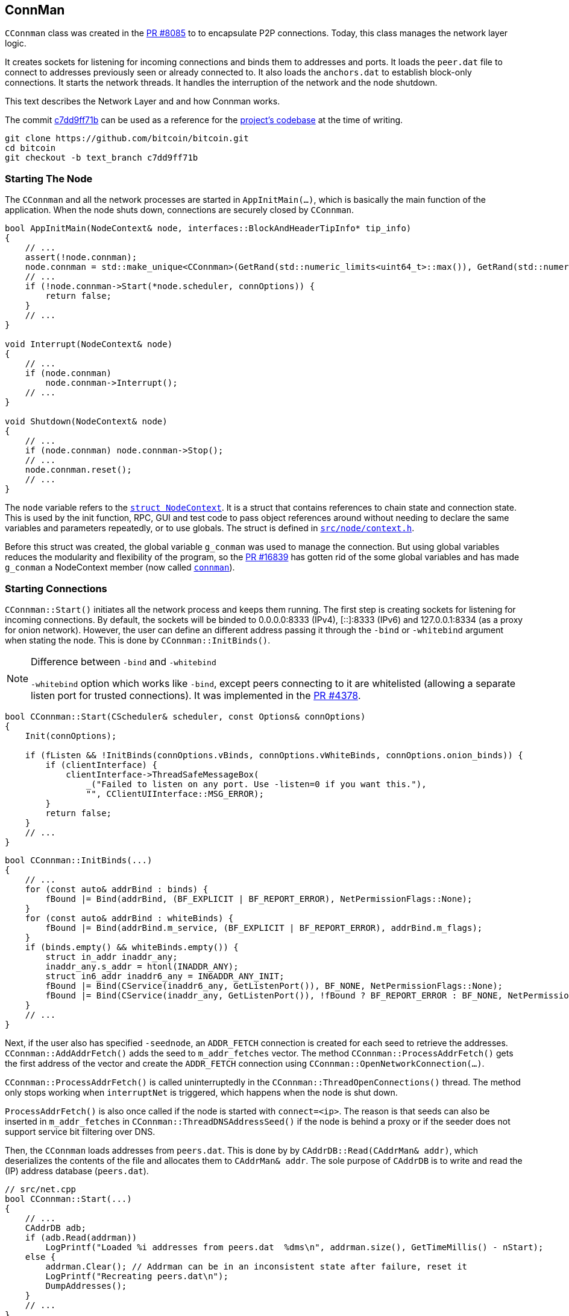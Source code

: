 [[addrman]]
== ConnMan

`CConnman` class was created in the https://github.com/bitcoin/bitcoin/pull/8085[PR #8085] to to encapsulate P2P connections. Today, this class manages the network layer logic.

It creates sockets for listening for incoming connections and binds them to addresses and ports. It loads the `peer.dat` file to connect to addresses previously seen or already connected to. It also loads the `anchors.dat` to establish block-only connections. It starts the network threads. It handles the interruption of the network and the node shutdown.

This text describes the Network Layer and and how Connman works.

The commit https://github.com/bitcoin/bitcoin/commit/c7dd9ff71b9c2e62fa7ecfb37ee7a5841ad67ecc[c7dd9ff71b] can be used as a reference for the https://github.com/bitcoin/bitcoin/tree/c7dd9ff71b9c2e62fa7ecfb37ee7a5841ad67ecc[project's codebase] at the time of writing.

 git clone https://github.com/bitcoin/bitcoin.git
 cd bitcoin
 git checkout -b text_branch c7dd9ff71b

[[starting_the_node]]                           
=== Starting The Node

The `CConnman` and all the network processes are started in `AppInitMain(...)`, which is basically the main function of the application. When the node shuts down, connections are securely closed by `CConnman`.

[source,c++]  
----
bool AppInitMain(NodeContext& node, interfaces::BlockAndHeaderTipInfo* tip_info)
{
    // ...
    assert(!node.connman);
    node.connman = std::make_unique<CConnman>(GetRand(std::numeric_limits<uint64_t>::max()), GetRand(std::numeric_limits<uint64_t>::max()), *node.addrman, args.GetBoolArg("-networkactive", true));
    // ...
    if (!node.connman->Start(*node.scheduler, connOptions)) {
        return false;
    }
    // ...
}

void Interrupt(NodeContext& node)
{
    // ...
    if (node.connman)
        node.connman->Interrupt();
    // ...
}

void Shutdown(NodeContext& node)
{
    // ...
    if (node.connman) node.connman->Stop();
    // ...
    node.connman.reset();
    // ...
}
----

The `node` variable refers to the `https://github.com/bitcoin/bitcoin/blob/c7dd9ff71b9c2e62fa7ecfb37ee7a5841ad67ecc/src/node/context.h#L39[struct NodeContext]`. It is a struct that contains references to chain state and connection state. This is used by the init function, RPC, GUI and test code to pass object references around without needing to declare the same variables and parameters repeatedly, or to use globals. The struct is defined in `https://github.com/bitcoin/bitcoin/blob/c7dd9ff71b9c2e62fa7ecfb37ee7a5841ad67ecc/src/node/context.h[src/node/context.h]`.

Before this struct was created, the global variable `g_conman` was used to manage the connection. But using global variables reduces the modularity and flexibility of the program, so the https://github.com/bitcoin/bitcoin/pull/16839[PR #16839] has gotten rid of the some global variables and has made `g_conman` a NodeContext member (now called `https://github.com/bitcoin/bitcoin/blob/c7dd9ff71b9c2e62fa7ecfb37ee7a5841ad67ecc/src/node/context.h#L43[connman]`).

[[starting_connections]]
=== Starting Connections

`CConnman::Start()` initiates all the network process and keeps them running. The first step is creating sockets for listening for incoming connections. By default, the sockets will be binded to 0.0.0.0:8333 (IPv4), [::]:8333 (IPv6) and 127.0.0.1:8334 (as a proxy for onion network). However, the user can define an different address passing it through the `-bind` or `-whitebind` argument when stating the node. This is done by `CConnman::InitBinds()`.

.Difference between `-bind` and `-whitebind`
[NOTE]
===============================
`-whitebind` option which works like `-bind`, except peers connecting to it are whitelisted (allowing a separate listen port for trusted connections). It was implemented in the https://github.com/bitcoin/bitcoin/pull/4378[PR #4378].
===============================

// Bind code
[source,c++]  
----
bool CConnman::Start(CScheduler& scheduler, const Options& connOptions)
{
    Init(connOptions);

    if (fListen && !InitBinds(connOptions.vBinds, connOptions.vWhiteBinds, connOptions.onion_binds)) {
        if (clientInterface) {
            clientInterface->ThreadSafeMessageBox(
                _("Failed to listen on any port. Use -listen=0 if you want this."),
                "", CClientUIInterface::MSG_ERROR);
        }
        return false;
    }
    // ...
}
----

[source,c++]  
----
bool CConnman::InitBinds(...)
{
    // ...
    for (const auto& addrBind : binds) {
        fBound |= Bind(addrBind, (BF_EXPLICIT | BF_REPORT_ERROR), NetPermissionFlags::None);
    }
    for (const auto& addrBind : whiteBinds) {
        fBound |= Bind(addrBind.m_service, (BF_EXPLICIT | BF_REPORT_ERROR), addrBind.m_flags);
    }
    if (binds.empty() && whiteBinds.empty()) {
        struct in_addr inaddr_any;
        inaddr_any.s_addr = htonl(INADDR_ANY);
        struct in6_addr inaddr6_any = IN6ADDR_ANY_INIT;
        fBound |= Bind(CService(inaddr6_any, GetListenPort()), BF_NONE, NetPermissionFlags::None);
        fBound |= Bind(CService(inaddr_any, GetListenPort()), !fBound ? BF_REPORT_ERROR : BF_NONE, NetPermissionFlags::None);
    }
    // ...
}
----

Next, if the user also has specified `-seednode`, an `ADDR_FETCH` connection is created for each seed to retrieve the addresses. +
`CConnman::AddAddrFetch()` adds the seed to `m_addr_fetches` vector. The method `CConnman::ProcessAddrFetch()` gets the first address of the vector and create the `ADDR_FETCH` connection using `CConnman::OpenNetworkConnection(...)`.

`CConnman::ProcessAddrFetch()` is called uninterruptedly in the `CConnman::ThreadOpenConnections()` thread. The method only stops working when `interruptNet` is triggered, which happens when the node is shut down.

`ProcessAddrFetch()` is also once called if the node is started with `connect=<ip>`. The reason is that seeds can also be inserted in  `m_addr_fetches` in `CConnman::ThreadDNSAddressSeed()` if the node is behind a proxy or if the seeder does not support service bit filtering over DNS.

Then, the `CConnman` loads addresses from `peers.dat`. This is done by by `CAddrDB::Read(CAddrMan& addr)`, which deserializes the contents of the file and allocates them to `CAddrMan& addr`. The sole purpose of `CAddrDB` is to write and read the (IP) address database (`peers.dat`).

[source,c++]  
----
// src/net.cpp
bool CConnman::Start(...)
{
    // ...
    CAddrDB adb;
    if (adb.Read(addrman))
        LogPrintf("Loaded %i addresses from peers.dat  %dms\n", addrman.size(), GetTimeMillis() - nStart);
    else {
        addrman.Clear(); // Addrman can be in an inconsistent state after failure, reset it
        LogPrintf("Recreating peers.dat\n");
        DumpAddresses();
    }
    // ...
}

// src/addrdb.cpp
CAddrDB::CAddrDB()
{
    pathAddr = gArgs.GetDataDirNet() / "peers.dat";
}

bool CAddrDB::Write(const CAddrMan& addr)
{
    return SerializeFileDB("peers", pathAddr, addr);
}

bool CAddrDB::Read(CAddrMan& addr)
{
    return DeserializeFileDB(pathAddr, addr);
}
----

Note that `CConnman::addrman` is a reference to `NodeContext::addrman`. Both are the same object. There is only one `CConnman` and one`CAddrman` in the entire application, defined in `NodeContext`.

The next step is loading addresses from `anchors.dat`, which stores the addresses of block-relay connections that have already been made. This is done by `ReadAnchors()` 

`CConnman::m_use_addrman_outgoing` indicates whether the node wants to initiate outbound connections. It will be false only if `-connect` argument is set when starting the node.

[source,c++]  
----
// src/net.cpp
bool CConnman::Start(...)
{
    // ...
    if (m_use_addrman_outgoing) {
        // Load addresses from anchors.dat
        m_anchors = ReadAnchors(gArgs.GetDataDirNet() / ANCHORS_DATABASE_FILENAME);
        if (m_anchors.size() > MAX_BLOCK_RELAY_ONLY_ANCHORS) {
            m_anchors.resize(MAX_BLOCK_RELAY_ONLY_ANCHORS);
        }
        LogPrintf("%i block-relay-only anchors will be tried for connections.\n", m_anchors.size());
    }
    // ...
}
----

Then, semaphores are initialized for limiting connections. `semOutbound` is used to control outgoing connections and `semAddnode` to manual connections. `CSemaphore` constructor takes a counter as parameter, which is the maximum number of connections allowed. The counter is initialized in the constructor. Acquiring the semaphore decreases the counter, and releasing the semaphore increases the counter. This was implemented in the https://github.com/bitcoin/bitcoin/pull/1260[PR #1260].

// max conn

There are three flags to control the network activities:

. `InterruptSocks5` interrupts reading bytes from a proxy. The user can specify a proxy for all outgoing network traffic with `-proxy` argument.

. `interruptNet` signals when network activity should cease. This object is an instance of `CThreadInterrupt`, a helper class for interruptible sleeps. It overloads the () operator, which sets the `flag` field is set to true. In various network threads, there is an infinite loop controlled by this variable. When its value is true, the thread stops. `CThreadInterrupt::reset()` sets it to false again.

. `flagInterruptMsgProc` is a boolean field and it is set to `true` when the node is interrupted. It is only used in `CConnman::ThreadMessageHandler` thread to stop receiving new messages.

These flags were implemented in the https://github.com/bitcoin/bitcoin/pull/9289[PR #9289]. The objective was to allow asynchronous network handling. It was necessary to have more control over the shutdown process in order to deal with asynchronous connecting and sending/receiving data.

There are 3 flags (and not just one) because the things need to be done in sequence. Message processing needs to be terminated before forcing all networking down, otherwise there is the risk of trying to process a node's messages during its destruction. This behavior can be seen in  `CConnman::Interrupt()`.

[source,c++]  
----
void CConnman::Interrupt()
{
    {
        LOCK(mutexMsgProc);
        flagInterruptMsgProc = true;
    }
    condMsgProc.notify_all();

    interruptNet();
    InterruptSocks5(true);

    if (semOutbound) {
        for (int i=0; i<m_max_outbound; i++) {
            semOutbound->post();
        }
    }

    if (semAddnode) {
        for (int i=0; i<nMaxAddnode; i++) {
            semAddnode->post();
        }
    }
}
----

With the semaphores and flags defined, the next step is to  sequentially start all the network threads.

[[thread_socket_handler]]
=== `ThreadSocketHandler`

The first thread started is the `ThreadSocketHandler`. The thread's main code is a loop that runs three functions continuously until interrupted by `interruptNet` flag.

[source,c++]  
----
void CConnman::ThreadSocketHandler()
{
    while (!interruptNet)
    {
        DisconnectNodes();
        NotifyNumConnectionsChanged();
        SocketHandler();
    }
}
----

`CConnman::DisconnectNodes()` first checks if the network is active via the `fNetworkActive` property, which is `true` by default and can be changed by the RPC command `setnetworkactive`, which disables/enables all P2P network activity. If enabled, all connected nodes will have the `CNode::fDisconnect` field changed to true.

`CNode::fDisconnect` is particularly important field. It is used in various parts of the application to disconnect any node that does not comply with the consensus rules.

[source,c++]  
----
void CConnman::DisconnectNodes()
{
    {
        LOCK(cs_vNodes);

        if (!fNetworkActive) {
            // Disconnect any connected nodes
            for (CNode* pnode : vNodes) {
                if (!pnode->fDisconnect) {
                    LogPrint(BCLog::NET, "Network not active, dropping peer=%d\n", pnode->GetId());
                    pnode->fDisconnect = true;
                }
            }
        }
        // ...
    }
}
----

Note that before accessing `vNode`, there is a `LOCK(cs_vNodes)`. +
`std::vector<CNode*> vNodes` is the vector that stores all connected nodes. Its access is protected by the recursive mutex `Note`. +
The recursive_mutex class is a synchronization primitive that can be used to protect shared data from being simultaneously accessed by multiple threads.
`LOCK(cs_vNodes)` locks the mutex. If another thread has already locked the mutex, a call to lock will block execution until the lock is acquired.

Then the peers with `fDisconnect` field set to true will be disconnected. To do it, there are a few steps: The peer is removed from `vNodes` list, , it releases the outbound semaphore grant, closes the socket and the peer is kept in the disconnected pool (`std::list<CNode*> vNodesDisconnected`) until all references to it (`CNode::nRefCount`) are released.

`CNode::CloseSocketDisconnect()` checks that `CNode::hSocket` is different from `INVALID_SOCKET` and if so, calls `close()` function of POSIX operating system API to close the socket.

`INVALID_SOCKET` is defined as `(SOCKET)(~0)` in `src/compat.h`. It is the same way `WinSock2.h` defines this constant. The reason is that Bitcoin Core originally used `WinSock2.h` to manage socket, but in the commit https://github.com/bitcoin/bitcoin/commit/e874738d3de335faacb83d0398cabdff7477bfa0[e874738], this definition has been added so that the application no longer depends on Windows headers.

`SOCKET` is just an alias for `unsigned int`, so `(SOCKET)(~0)` has the value `4294967295` (a.k.a. `UINT_MAX`). +
`4294967295` and `-1` have the same binary representation of `0xFFFFFFFF` or 32 bits all set to `1`. +
The POSIX function used to create socket is `accept()`. And, upon successful completion, it returns non-negative file descriptor (an integer) of the accepted socket. Otherwise, `-1`. +
Therefore, the `(SOCKET) (~0)` has the same binary value that indicates an error in creating the socket.

.POSIX (Portable Operating System Interface) 
[NOTE]
===============================
POSIX (Portable Operating System Interface) is a set of standard operating system interfaces based on the Unix operating system. 
The idea is that a program written to be based on POSIX standards can be easily ported across a large family of Unix derivatives (including, but not limited to, Linux and OSX).
===============================

[source,c++]  
----
void CConnman::DisconnectNodes()
{
    {
        LOCK(cs_vNodes);
        // ...
        std::vector<CNode*> vNodesCopy = vNodes;
        for (CNode* pnode : vNodesCopy)
        {
            if (pnode->fDisconnect)
            {
                // remove from vNodes
                vNodes.erase(remove(vNodes.begin(), vNodes.end(), pnode), vNodes.end());

                // release outbound grant (if any)
                pnode->grantOutbound.Release();

                // close socket and cleanup
                pnode->CloseSocketDisconnect();

                // hold in disconnected pool until all refs are released
                pnode->Release();
                vNodesDisconnected.push_back(pnode);
            }
        }
    }
    // ...
}
----

There is a mechanism for assessing whether a CNode is still in use: the `CNode::nRefCount`. This field is incremented via `CNode::AddRef()` when the peer is created, during socket service and message handling. And `CNode::Release()` decreases it. When there are no more references to this `CNode`, it can be safely disconnected.

When `CNode::nRefCount` is 0, the node can be deleted and removed from the disconnected pool `vNodesDisconnected`.

[source,c++]  
----
void CConnman::DeleteNode(CNode* pnode)
{
    assert(pnode);
    m_msgproc->FinalizeNode(*pnode);
    delete pnode;
}
// ...
void CConnman::DisconnectNodes()
{
    // ...
    {
        // ...
        std::list<CNode*> vNodesDisconnectedCopy = vNodesDisconnected;
        for (CNode* pnode : vNodesDisconnectedCopy)
        {
            if (pnode->GetRefCount() <= 0) {
                vNodesDisconnected.remove(pnode);
                DeleteNode(pnode);
            }
        }
    }
}
----

To delete the node, the message `m_msgproc->FinalizeNode(\*pnode)` is sent to `net_processing.{h,cpp}` region.  +
The interface `NetEventsInterface* m_msgproc` is implemented by `PeerManager` (which is the base class for `PeerManagerImpl`). +
`PeerManagerImpl::FinalizeNode(const CNode& node)` permanently removes the peer from memory and eventually saves it to the disk if it is from an outbound connection and its misbehavior score is zero. +
This method also removes the peer from `PeerManagerImpl::m_peer_map`, that is a map of all `Peer` objects. It also eliminates any blocks to be downloaded from this peer, stops processing announcements from it and cleans the `CNodeState::fPreferredDownload` and `CNodeState::ChainSyncTimeoutState::m_protect` status from this peer.

[source,c++]  
----
void PeerManagerImpl::FinalizeNode(const CNode& node)
{
    NodeId nodeid = node.GetId();
    int misbehavior{0};
    {
    LOCK(cs_main);
    {
        PeerRef peer = RemovePeer(nodeid);
        assert(peer != nullptr);
        misbehavior = WITH_LOCK(peer->m_misbehavior_mutex, return peer->m_misbehavior_score);
    }
    CNodeState *state = State(nodeid);
    // ...
    m_txrequest.DisconnectedPeer(nodeid);
    nPreferredDownload -= state->fPreferredDownload;
    nPeersWithValidatedDownloads -= (state->nBlocksInFlightValidHeaders != 0);
    assert(nPeersWithValidatedDownloads >= 0);
    m_outbound_peers_with_protect_from_disconnect -= state->m_chain_sync.m_protect;
    // ...
    if (node.fSuccessfullyConnected && misbehavior == 0 &&
        !node.IsBlockOnlyConn() && !node.IsInboundConn()) {
        m_addrman.Connected(node.addr);
    }
}
----

`CConnman::NotifyNumConnectionsChanged()` simply keeps track of the number of connections and notifies the client interface (`CClientUIInterface`) when it changes. +
The node does not access the GUI directly. It sends the message `CClientUIInterface::NotifyNumConnectionsChanged()` to the interface, so it can signal that the number of connection has changed. Both `CConnman` and `CClientUIInterface` are in thread "_net_" (`ThreadSocketHandler`) .

`client.cpp::NotifyNumConnectionsChanged()` intercepts the signal and calls the `ClientModel::updateNumConnections()` method, that is in "bitcoin-qt" thread (the main GUI).

[source,c++]  
----
// src/node/ui_interface.cpp
void CClientUIInterface::NotifyNumConnectionsChanged(int newNumConnections) { return g_ui_signals.NotifyNumConnectionsChanged(newNumConnections); }

// src/node/ui_interface.cpp
static void NotifyNumConnectionsChanged(ClientModel *clientmodel, int newNumConnections)
{
    bool invoked = QMetaObject::invokeMethod(clientmodel, "updateNumConnections", Qt::QueuedConnection, Q_ARG(int, newNumConnections));
    assert(invoked);
}

void BitcoinGUI::setClientModel(ClientModel *_clientModel, interfaces::BlockAndHeaderTipInfo* tip_info)
{
    this->clientModel = _clientModel;
    if(_clientModel)
    {
        //...
        connect(_clientModel, &ClientModel::numConnectionsChanged, this, &BitcoinGUI::setNumConnections);
        // ...
    }
}
----

`CConnman::SocketHandler()` encapsulates some important socket functions.

When Bitcoin Core is started, `CConnman::BindListenPort()` and `src/netbase.cpp:CreateSockTCP(...)` create some sockets to listen incoming connection. To do this, the functions use POSIX functions `socket()`, `setsockopt()`, `bind()` and them `listen()` to configure the socket.

A detailed explanation of each of these POSIX functions can be found in link:2_4_Socket_Programming.asciidoc[Socket Programming] text.

The sockets to listen for connections are stored in the `std::vector<ListenSocket> CConnman::vhListenSocket` field. The first function that `CConnman::SocketHandler()` calls is `CConnman::AcceptConnection(...)` for each listening socket. This method accepts the incoming connection via POSIX function `accept()`. 

If the node operator does not want to accept incoming connection, the argument `-listen=0` can be used.

The `CConnman::CreateNodeFromAcceptedSocket()` creates a `CNode` object with the socket and allocates it in `std::vector<CNode*> CConnman::vNodes`, which maintains a list of connected nodes.

Another important function is `CConnman::SocketEvents(...)`. This function retrieves the peers (sockets) that will be monitored. To do this, the POSIX function `select()` or `poll()` is used. They allow a large number of sockets to be monitored, all in one shot without having to block individually for each socket.

The difference between `select()` or `poll()` is the number of sockets allowed and the efficiency. This is also better explained in the link:2_4_Socket_Programming.asciidoc[Socket Programming] text.

If there are nodes to receive information from (`recv_set`), the POSIX command `recv()` is used on each node/socket. The received message is allocated in `vRecvMsg`, and then in `CNode::vProcessMsg` to be processed in `PeerManagerImpl::ProcessMessages(...)`.

`CConnman::SocketSendData(CNode& node)` send data to the the peers. This function uses POSIX function `send()`. The message to send are stored in `CNode::vSendMsg` vector and they are inserted in this vector in `CConnman::PushMessage(...)`. Once sent, the message is removed from the vector.

[source,c++]  
----
void CConnman::SocketHandler()
{
    std::set<SOCKET> recv_set, send_set, error_set;
    SocketEvents(recv_set, send_set, error_set);

    if (interruptNet) return;

    for (const ListenSocket& hListenSocket : vhListenSocket)
    {
        if (hListenSocket.socket != INVALID_SOCKET && recv_set.count(hListenSocket.socket) > 0)
        {
            AcceptConnection(hListenSocket);
        }
    }
    // ...
    for (CNode* pnode : vNodesCopy)
    {
        // ...
        {
            // ...
            nBytes = recv(pnode->hSocket, (char*)pchBuf, sizeof(pchBuf), MSG_DONTWAIT);
        }
        // ...
        if (sendSet) {
            // Send data
            size_t bytes_sent = WITH_LOCK(pnode->cs_vSend, return SocketSendData(*pnode));
            if (bytes_sent) RecordBytesSent(bytes_sent);
        }
        // ...
    }
    // ...
}
----
[[thread_dns_address_seed]]
=== `ThreadDNSAddressSeed`

The `ThreadDNSAddressSeed` is used to connect to DNS Servers and to retrieve  a list of IP addresses that have recently been running a Bitcoin client. 

Typically, this thread is used when the node is started for the first time. Otherwise, the node avoids the DNS Seeds, since these connections leaks to the ISP that the requestor is a running bitcoin node. Also, DNS sources can provide useless or malicious addresses. 

The thread first retrieves the DNS seeds, that are hardcoded and stored in `src/chainparams.cpp` and randomizes their order.

Then, it checks if the user wants to force the use of the DND Seeds which can be done with `-forcednsseed`. It also checks if the address manager (CConnman::addrman) already has addresses.

If there are peers stored in `addrman`, then the `https://github.com/bitcoin/bitcoin/blob/9313c4e6aa4b707c06a86b33d5d2753cd8383340/src/net.cpp#L1588[ThreadDNSAddressSeed]` waits for a while before querying DNS seeds. The waiting time is defined by the constant `https://github.com/bitcoin/bitcoin/blob/9313c4e6aa4b707c06a86b33d5d2753cd8383340/src/net.cpp#L72[DNSSEEDS_DELAY_MANY_PEERS]` (5 minutes) if there are 1000 peers or more stored. Otherwise, it is defined by the constant `https://github.com/bitcoin/bitcoin/blob/9313c4e6aa4b707c06a86b33d5d2753cd8383340/src/net.cpp#L71[DNSSEEDS_DELAY_FEW_PEERS]` (11 seconds).

`ThreadDNSAddressSeed` checks whether the node was able to connect successfully to at least 2 peers loaded from the AddrMan (Addresses Manager). In this case, it skips querying DNS and the thread execution finishes. These connections can be either full relay or block relay.

If the node does not get any connections, it will https://github.com/bitcoin/bitcoin/blob/9313c4e6aa4b707c06a86b33d5d2753cd8383340/src/net.cpp#L1678[query these seeds via the DNS protocol], which resolves to IP addresses independent from the bitcoin protocol. But if the node is https://github.com/bitcoin/bitcoin/blob/9313c4e6aa4b707c06a86b33d5d2753cd8383340/src/net.cpp#L1666[behind a proxy] (or if the seeder https://github.com/bitcoin/bitcoin/blob/9313c4e6aa4b707c06a86b33d5d2753cd8383340/src/net.cpp#L1690[does not support] service bit filtering over DNS), the seeders are treated as an `https://github.com/bitcoin/bitcoin/blob/9313c4e6aa4b707c06a86b33d5d2753cd8383340/src/net.h#L182[ADDR_FETCH]` connection.

To prevent a single malicious seeder from dominating AddrMan by announcing large numbers of IP addresses, the number of IPs each seeder can contribute is https://github.com/bitcoin/bitcoin/blob/9313c4e6aa4b707c06a86b33d5d2753cd8383340/src/net.cpp#L1677[limited to 256].

[source,c++]  
----
void CConnman::ThreadDNSAddressSeed()
{
    FastRandomContext rng;
    std::vector<std::string> seeds = Params().DNSSeeds();
    Shuffle(seeds.begin(), seeds.end(), rng);
    // ...
    if (gArgs.GetBoolArg("-forcednsseed", DEFAULT_FORCEDNSSEED)) {
        seeds_right_now = seeds.size();
    } else if (addrman.size() == 0) {
        seeds_right_now = seeds.size();
    }
    // ...
    const std::chrono::seconds seeds_wait_time = (addrman.size() >= DNSSEEDS_DELAY_PEER_THRESHOLD ? DNSSEEDS_DELAY_MANY_PEERS : DNSSEEDS_DELAY_FEW_PEERS);
    for (const std::string& seed : seeds) {
        // ...
        if (addrman.size() > 0) {
            // ...
            int nRelevant = 0;
            {
                LOCK(cs_vNodes);
                for (const CNode* pnode : vNodes) {
                    if (pnode->fSuccessfullyConnected && pnode->IsFullOutboundConn()) ++nRelevant;
                }
            }
            if (nRelevant >= 2) {
                // ...
                return;
            }
        }
        if (HaveNameProxy()) {
            AddAddrFetch(seed);
        } else {
            unsigned int nMaxIPs = 256; 
            if (LookupHost(host, vIPs, nMaxIPs, true)) {
                // ...
                addrman.Add(vAdd, resolveSource);
            } else {
                AddAddrFetch(seed);
            }
        }
    }
}
----

[[thread_open_added_connections]]
=== `ThreadOpenAddedConnections`

The `https://github.com/bitcoin/bitcoin/blob/4b5659c6b115315c9fd2902b4edd4b960a5e066e/src/net.cpp#L2538[threadOpenAddedConnections]` calls `https://github.com/bitcoin/bitcoin/blob/4b5659c6b115315c9fd2902b4edd4b960a5e066e/src/net.cpp#L2064[GetAddedNodeInfo()]` to https://github.com/bitcoin/bitcoin/blob/4b5659c6b115315c9fd2902b4edd4b960a5e066e/src/net.cpp#L2123[get information about the nodes] added through the `https://github.com/bitcoin/bitcoin/blob/4b5659c6b115315c9fd2902b4edd4b960a5e066e/src/rpc/net.cpp#L274[addnode]` RPC command or the `-connect` configuration option. These nodes are stored in `https://github.com/bitcoin/bitcoin/blob/4b5659c6b115315c9fd2902b4edd4b960a5e066e/src/net.h#L1135[std::vector<std::string> vAddedNodes]`, which is protected by `https://github.com/bitcoin/bitcoin/blob/4b5659c6b115315c9fd2902b4edd4b960a5e066e/src/net.h#L1136[cs_vAddedNodes]` mutex. `https://github.com/bitcoin/bitcoin/blob/4b5659c6b115315c9fd2902b4edd4b960a5e066e/src/net.cpp#L2118[ThreadOpenAddedConnections()]` is a infinite loop that checks the if added addresses are connected and, if not, tries to connect to them.

The connections are open using `CConnman::OpenNetworkConnection(...)` method and the type of the connection is `ConnectionType::MANUAL`. 

Manual connections cannot be evicted and do not contribute to the limits of outbound-full-relay and outbound-block-relay. The limit for manual connections is defined by the constant `https://github.com/bitcoin/bitcoin/blob/9313c4e6aa4b707c06a86b33d5d2753cd8383340/src/net.h#L66[MAX_ADDNODE_CONNECTIONS]`, whose default value is 8.

[source,c++]  
----
void CConnman::ThreadOpenAddedConnections()
{
    while (true)
    {
        CSemaphoreGrant grant(*semAddnode);
        std::vector<AddedNodeInfo> vInfo = GetAddedNodeInfo();
        bool tried = false;
        for (const AddedNodeInfo& info : vInfo) {
            if (!info.fConnected) {
                // ...
                CAddress addr(CService(), NODE_NONE);
                OpenNetworkConnection(addr, false, &grant, info.strAddedNode.c_str(), ConnectionType::MANUAL);
                if (!interruptNet.sleep_for(std::chrono::milliseconds(500)))
                    return;
            }
        }
        // ...
    }
}
----

[[thread_open_connections]]
=== `ThreadOpenConnections`

`ThreadOpenConnections` initiates new connections to peers.

This thread tries to fill all outbound connections. By default, the node has 8 full relay, 2 block relay and 1 Feeler connections.

If the node was started with `-connect`, the thread just connects to the specified list and terminates.

Then, the `next_feeler` time is defined. A Feeler connection is created on average every 2 minutes. 

The `next_extra_block_relay` time is also defined. Periodically (on average every 5 minutes) the node connects to a peer (using a block-relay connection and the tregular outbound selection methodology from `addrman`) and stays connected long enough to sync headers, but not much longer. Then the peer is disconnected, if the node hasn't learned anything new. +
The idea is to make eclipse attacks very difficult to execute, because every few minutes the node is finding a new peer to learn headers from.

This thread calls `CConnman::ProcessAddrFetch()` in loop. This ensures that all ADDR_FETCH connections will be opened.

Then, the thread waits until 60 seconds for addrman to fill. The ideia is check if the DNS Seeds, `-seednode` or `-addnode` will be used before fallback on to fixed seeds. If none of these options are available, it is done immediately.

The fixed seeds are retrieved from `CChainParams::FixedSeeds()`. This hardcoded list contains addresses of recently active nodes on the network and is updated every release cycle. The https://github.com/bitcoin/bitcoin/pull/18506[PR #18506] is an example of the process to update the fixed seeds.

Then the thread determines what type of connection to open. +
Opening BLOCK_RELAY connections to addresses from anchors.dat gets the highest priority. Then the node opens OUTBOUND_FULL_RELAY priority until it meets the full-relay capacity. Then it opens BLOCK_RELAY connection until block-relay-only peer limit is hit.

`GetTryNewOutboundPeer()` gets set when a stale tip is detected, so the node tries opening an additional OUTBOUND_FULL_RELAY connection. If none of these conditions are met, the node checks to see if it's time to try an extra block-relay-only peer (to confirm our tip is current, see below) or the next_feeler timer to decide if it should open a FEELER.

The peers are selected at random from `new` and `tried` tables, so an attack cannot exploit any bias to populate the tables.

This thread also checks if any to-be-evicted `tried` table entries have been tested and if so, it resolves the collisions calling `CAddrMan::ResolveCollisions()`.

[source,c++]  
----
void CConnman::ThreadOpenConnections(const std::vector<std::string> connect)
{
    if (!connect.empty())
    {
        // ...
        for (const std::string& strAddr : connect)
        {
            OpenNetworkConnection(addr, false, nullptr, strAddr.c_str(), ConnectionType::MANUAL);
        }
    }
    // ...
    while (!interruptNet)
    {
        // ...
        if (add_fixed_seeds && addrman.size() == 0) {
            // ...
            if (add_fixed_seeds_now) {
                // ...
                addrman.Add(ConvertSeeds(Params().FixedSeeds()), local);
                add_fixed_seeds = false;
            }
        }
        // ...
        ConnectionType conn_type = ConnectionType::OUTBOUND_FULL_RELAY;
        // ...
        if (!m_anchors.empty() && (nOutboundBlockRelay < m_max_outbound_block_relay)) {
            conn_type = ConnectionType::BLOCK_RELAY;
            anchor = true;
        } else if (nOutboundFullRelay < m_max_outbound_full_relay) {
            // OUTBOUND_FULL_RELAY
        } else if (nOutboundBlockRelay < m_max_outbound_block_relay) {
            conn_type = ConnectionType::BLOCK_RELAY;
        } else if (GetTryNewOutboundPeer()) {
            // OUTBOUND_FULL_RELAY
        } else if (now > next_extra_block_relay && m_start_extra_block_relay_peers) {
            next_extra_block_relay = PoissonNextSend(now, EXTRA_BLOCK_RELAY_ONLY_PEER_INTERVAL);
            conn_type = ConnectionType::BLOCK_RELAY;
        } else if (now > next_feeler) {
            next_feeler = PoissonNextSend(now, FEELER_INTERVAL);
            conn_type = ConnectionType::FEELER;
            fFeeler = true;
        } else {
            // skip to next iteration of while loop
            continue;
        }

        addrman.ResolveCollisions();
        // ...
    }
}
----

[[thread_message_handler]]
=== `ThreadMessageHandler`

Almost all `net_processing` and `validation` logic runs on this thread. As long as the flag `flagInterruptMsgProc` is true, the thread continues to send and receive messages.

First, `ThreadMessageHandler` randomizes the order in which messages are processed from/to our peers.  This prevents attacks in which an attacker exploits having multiple onsecutive connections in the `vNodes` list.

Then, for each node, the thread calls `PeerManagerImpl::ProcessMessages(...)` to process each received message and `PeerManagerImpl::SendMessages(...)` to send message to the node.

Note that these functions belong to the network processing layer. It is a higher level than the network layer and therefore messages here are handled at the protocol level, not sockets.

[source,c++]  
----
void CConnman::ThreadMessageHandler()
{
    FastRandomContext rng;
    while (!flagInterruptMsgProc)
    {
        // ...
        Shuffle(vNodesCopy.begin(), vNodesCopy.end(), rng);

        for (CNode* pnode : vNodesCopy)
        {
            if (pnode->fDisconnect)
                continue;

            // Receive messages
            bool fMoreNodeWork = m_msgproc->ProcessMessages(pnode, flagInterruptMsgProc);
            fMoreWork |= (fMoreNodeWork && !pnode->fPauseSend);
            if (flagInterruptMsgProc)
                return;
            // Send messages
            {
                LOCK(pnode->cs_sendProcessing);
                m_msgproc->SendMessages(pnode);
            }

            if (flagInterruptMsgProc)
                return;
        }
        // ...
    }
}
----

[[summary]]
=== Summary

The `CConnman` is the class of the network layer. It starts the network operations, handles the interruption of the network and the node shutdown.

The operations are performed by a few threads, including: `ThreadSocketHandler`, `ThreadDNSAddressSeed`, `ThreadOpenAddedConnections`, `ThreadOpenConnections` and `ThreadMessageHandler`.

`ThreadSocketHandler manages the creation, binding and release of sockets.

`ThreadDNSAddressSeed` retireves from DNS Seeds a list of IP addresses that have recently been running a Bitcoin client. Typically, this only happens the first time the user starts the node.

`ThreadOpenAddedConnections` tries to connect to nodes added through the `addnode` RPC command or the `-connect` configuration option.

`ThreadOpenConnections` initiates new connections to peers and tries to fill all outbound connections. It also resolves the collisions on the `new` table.

`ThreadMessageHandler` bridges the gap between `net` layer and `net processing` layer. While the `net` layer handles messages at socket level, the `net processing` handles at protocol level and implements the logic for each message defined in protocol.
